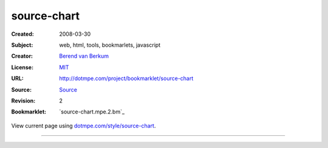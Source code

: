 source-chart
============
:Created: 2008-03-30 
:Subject: web, html, tools, bookmarlets, javascript
:Creator: `Berend van Berkum <mailto:berend@dotmpe.com>`_
:License: MIT_
:URL: http://dotmpe.com/project/bookmarklet/source-chart
:Source: Source_
:Revision: 2
:Bookmarklet: `source-chart.mpe.2.bm`_


View current page using `dotmpe.com/style/source-chart <http://dotmpe.com/style/source-chart>`_.

----

.. _Source: http://dotmpe.com/project/bookmarklet/source-chart.mpe.latest.js
.. _MIT: http://www.opensource.org/licenses/mit-license

.. .. include:: @MK_BUILDsource-chart.mpe.bm.rst

